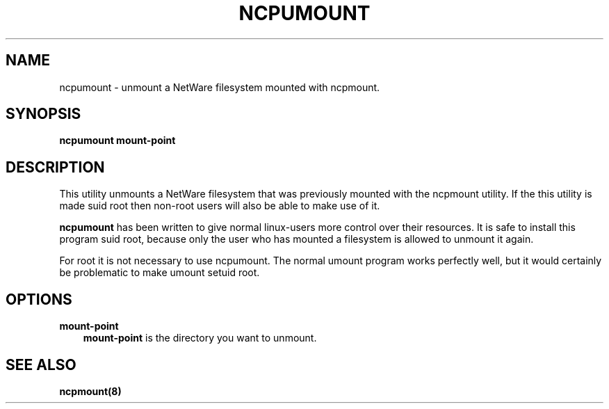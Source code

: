 .TH NCPUMOUNT 8 12/27/1995 ncpumount ncpumount
.SH NAME
ncpumount \- unmount a NetWare filesystem mounted with ncpmount.
.SH SYNOPSIS
.B ncpumount
.B mount-point

.SH DESCRIPTION
This utility unmounts a NetWare filesystem that was previously mounted
with the ncpmount utility. If the this utility is made suid root then
non-root users will also be able to make use of it.

.B ncpumount
has been written to give normal linux-users more control over their
resources. It is safe to install this program suid root, because only
the user who has mounted a filesystem is allowed to unmount it again.

For root it is not necessary to use ncpumount. The normal umount
program works perfectly well, but it would certainly be problematic to
make umount setuid root.

.SH OPTIONS
.B mount-point
.RS 3
.B mount-point
is the directory you want to unmount.

.SH SEE ALSO
.B ncpmount(8)
